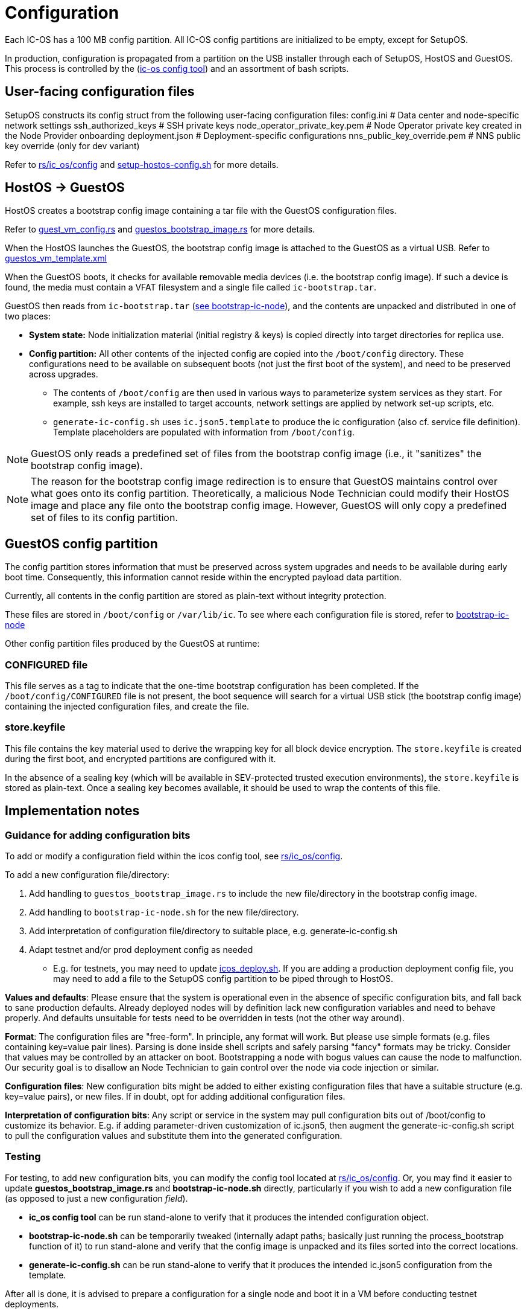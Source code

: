 = Configuration

Each IC-OS has a 100 MB config partition. All IC-OS config partitions are initialized to be empty, except for SetupOS.

In production, configuration is propagated from a partition on the USB installer through each of SetupOS, HostOS and GuestOS.
This process is controlled by the (link:../../rs/ic_os/config/README.md[ic-os config tool]) and an assortment of bash scripts.

== User-facing configuration files

SetupOS constructs its config struct from the following user-facing configuration files:
  config.ini                      # Data center and node-specific network settings
  ssh_authorized_keys             # SSH private keys
  node_operator_private_key.pem   # Node Operator private key created in the Node Provider onboarding
  deployment.json                 # Deployment-specific configurations
  nns_public_key_override.pem     # NNS public key override (only for dev variant)

Refer to link:../../rs/ic_os/config/README.md[rs/ic_os/config] and link:../components/setupos-scripts/setup-hostos-config.sh[setup-hostos-config.sh] for more details.

== HostOS -> GuestOS

HostOS creates a bootstrap config image containing a tar file with the GuestOS configuration files.

Refer to link:../../rs/ic_os/config/src/guest_vm_config.rs[guest_vm_config.rs] and link:../../rs/ic_os/config/src/guestos_bootstrap_image.rs[guestos_bootstrap_image.rs] for more details.

When the HostOS launches the GuestOS, the bootstrap config image is attached to the GuestOS as a virtual USB. Refer to link:../../rs/ic_os/config/templates/guestos_vm_template.xml[guestos_vm_template.xml]

When the GuestOS boots, it checks for available removable media devices (i.e. the bootstrap config image). If such a device is found, the media must contain a VFAT filesystem and a single file called `ic-bootstrap.tar`.

GuestOS then reads from `ic-bootstrap.tar` (link:../components/init/bootstrap-ic-node[see bootstrap-ic-node]), and the contents are unpacked and distributed in one of two places:

* *System state:* Node initialization material (initial registry & keys) is copied directly into target directories for replica use.
* *Config partition:* All other contents of the injected config are copied into the `/boot/config` directory. These configurations need to be available on subsequent boots (not just the first boot of the system), and need to be preserved across upgrades.
** The contents of `/boot/config` are then used in various ways to parameterize system services as they start. For example, ssh keys are installed to target accounts, network settings are applied by network set-up scripts, etc.
** `generate-ic-config.sh` uses `ic.json5.template` to produce the ic configuration (also cf. service file definition). Template placeholders are populated with information from `/boot/config`.

[NOTE]
GuestOS only reads a predefined set of files from the bootstrap config image (i.e., it "sanitizes" the bootstrap config image).

[NOTE]
The reason for the bootstrap config image redirection is to ensure that GuestOS maintains control over what goes onto its config partition. Theoretically, a malicious Node Technician could modify their HostOS image and place any file onto the bootstrap config image. However, GuestOS will only copy a predefined set of files to its config partition.

== GuestOS config partition

The config partition stores information that must be preserved across system upgrades and needs to be available during early boot time. Consequently, this information cannot reside within the encrypted payload data partition.

Currently, all contents in the config partition are stored as plain-text without integrity protection.

These files are stored in `/boot/config` or `/var/lib/ic`. To see where each configuration file is stored, refer to link:../../components/init/bootstrap-ic-node/guestos/bootstrap-ic-node.sh[bootstrap-ic-node]

Other config partition files produced by the GuestOS at runtime:

=== CONFIGURED file

This file serves as a tag to indicate that the one-time bootstrap configuration has been completed. If the `/boot/config/CONFIGURED` file is not present, the boot sequence will search for a virtual USB stick (the bootstrap config image) containing the injected configuration files, and create the file.

=== store.keyfile

This file contains the key material used to derive the wrapping key for all block device encryption. The `store.keyfile` is created during the first boot, and encrypted partitions are configured with it.

In the absence of a sealing key (which will be available in SEV-protected trusted execution environments), the `store.keyfile` is stored as plain-text. Once a sealing key becomes available, it should be used to wrap the contents of this file.

== Implementation notes

=== Guidance for adding configuration bits

To add or modify a configuration field within the icos config tool, see
link:../../rs/ic_os/config/README.md[rs/ic_os/config].

To add a new configuration file/directory:

1. Add handling to `guestos_bootstrap_image.rs` to include the new file/directory in the bootstrap config image.

2. Add handling to `bootstrap-ic-node.sh` for the new file/directory.

3. Add interpretation of configuration file/directory to suitable place, e.g. generate-ic-config.sh

4. Adapt testnet and/or prod deployment config as needed
** E.g. for testnets, you may need to update link:../../testnet/tools/icos_deploy.sh[icos_deploy.sh]. If you are adding a production deployment config file, you may need to add a file to the SetupOS config partition to be piped through to HostOS.

*Values and defaults*: Please ensure that the system is operational even in the absence of specific configuration bits, and fall back to sane production defaults. Already deployed nodes will by definition lack new configuration variables and need to behave properly. And defaults unsuitable for tests need to be overridden in tests (not the other way around).

*Format*: The configuration files are "free-form". In principle, any format will work. But please use simple formats (e.g. files containing key=value pair lines). Parsing is done inside shell scripts and safely parsing "fancy" formats may be tricky.
Consider that values may be controlled by an attacker on boot. Bootstrapping a node with bogus values can cause the node to malfunction. Our security goal is to disallow an Node Technician to gain control over the node via code injection or similar.

*Configuration files*: New configuration bits might be added to either existing configuration files that have a suitable structure (e.g. key=value pairs), or new files. If in doubt, opt for adding additional configuration files.

*Interpretation of configuration bits*: Any script or service in the system may pull configuration bits out of /boot/config to customize its behavior. E.g. if adding parameter-driven customization of ic.json5, then augment the generate-ic-config.sh script to pull the configuration values and substitute them into the generated configuration.

=== Testing

For testing, to add new configuration bits, you can modify the config tool located at
link:../../rs/ic_os/config/README.md[rs/ic_os/config]. Or, you may find it easier to update *guestos_bootstrap_image.rs* and *bootstrap-ic-node.sh* directly,
particularly if you wish to add a new configuration file (as opposed to just a new configuration _field_).

* *ic_os config tool* can be run stand-alone to verify that it produces the intended configuration object.
* *bootstrap-ic-node.sh* can be temporarily tweaked (internally adapt paths; basically just running the process_bootstrap function of it) to run stand-alone and verify that the config image is unpacked and its files sorted into the correct locations.

* *generate-ic-config.sh* can be run stand-alone to verify that it produces the intended ic.json5 configuration from the template.

After all is done, it is advised to prepare a configuration for a single node and boot it in a VM before conducting testnet deployments.

=== Injecting external state

*Typical bootstrap process:* On first boot, the system will perform technical initialization (filesystems, etc.) and afterwards, initialize itself to act as a node in the IC. The node is initialized using key generation on the node itself (such that the private key never leaves the node) and through joining the IC (the node gets the rest of its state via joining the IC). "Registration" to the target IC is initiated by the node itself by sending a Node Operator-signed "join" request to its NNS.

However, the typical bootstrap process can be modified such that the node is initialized using externally generated private keys and an externally generated initial state. All "registration" to the target IC is assumed to have been performed by other means.

The behavior is triggered through the presence of the following files:

- ic_crypto
- ic_registry_local_store

This behavior is suitable for the following use cases:

- Bootstrapping an IC instance: In this case, suitable state for all nodes is generated by ic-prep and then distributed across multiple nodes. This is used, for example, during testnet setup.

- Externally controlled join of a node to a subnet: In this case, ic-prep is used to prepare key material to the node, while ic-admin is used to modify the target NNS such that it "accepts" the new node as part of the IC.
